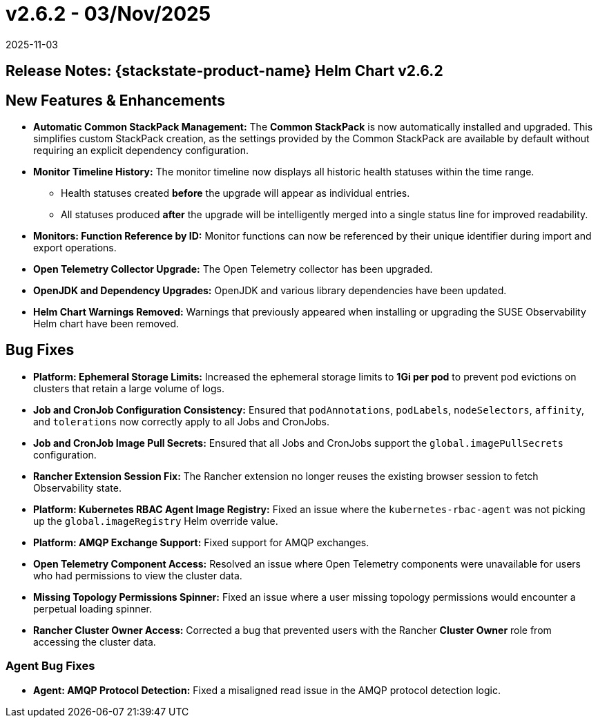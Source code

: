 = v2.6.2 - 03/Nov/2025
:revdate: 2025-11-03
:page-revdate: {revdate}
:description: SUSE Observability Self-hosted

== Release Notes: {stackstate-product-name} Helm Chart v2.6.2

== New Features & Enhancements

* *Automatic Common StackPack Management:* The **Common StackPack** is now automatically installed and upgraded. This simplifies custom StackPack creation, as the settings provided by the Common StackPack are available by default without requiring an explicit dependency configuration.
* *Monitor Timeline History:* The monitor timeline now displays all historic health statuses within the time range.
** Health statuses created *before* the upgrade will appear as individual entries.
** All statuses produced *after* the upgrade will be intelligently merged into a single status line for improved readability.
* *Monitors: Function Reference by ID:* Monitor functions can now be referenced by their unique identifier during import and export operations.
* *Open Telemetry Collector Upgrade:* The Open Telemetry collector has been upgraded.
* *OpenJDK and Dependency Upgrades:* OpenJDK and various library dependencies have been updated.
* *Helm Chart Warnings Removed:* Warnings that previously appeared when installing or upgrading the SUSE Observability Helm chart have been removed.

== Bug Fixes

* *Platform: Ephemeral Storage Limits:* Increased the ephemeral storage limits to **1Gi per pod** to prevent pod evictions on clusters that retain a large volume of logs.
* *Job and CronJob Configuration Consistency:* Ensured that `podAnnotations`, `podLabels`, `nodeSelectors`, `affinity`, and `tolerations` now correctly apply to all Jobs and CronJobs.
* *Job and CronJob Image Pull Secrets:* Ensured that all Jobs and CronJobs support the `global.imagePullSecrets` configuration.
* *Rancher Extension Session Fix:* The Rancher extension no longer reuses the existing browser session to fetch Observability state.
* *Platform: Kubernetes RBAC Agent Image Registry:* Fixed an issue where the `kubernetes-rbac-agent` was not picking up the `global.imageRegistry` Helm override value.
* *Platform: AMQP Exchange Support:* Fixed support for AMQP exchanges.
* *Open Telemetry Component Access:* Resolved an issue where Open Telemetry components were unavailable for users who had permissions to view the cluster data.
* *Missing Topology Permissions Spinner:* Fixed an issue where a user missing topology permissions would encounter a perpetual loading spinner.
* *Rancher Cluster Owner Access:* Corrected a bug that prevented users with the Rancher **Cluster Owner** role from accessing the cluster data.

=== Agent Bug Fixes

* *Agent: AMQP Protocol Detection:* Fixed a misaligned read issue in the AMQP protocol detection logic.